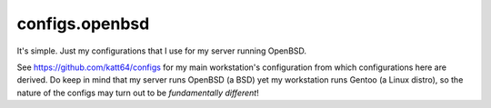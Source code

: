 configs.openbsd
===============

It's simple.  Just my configurations that I use for my server running OpenBSD.

See https://github.com/katt64/configs for my main workstation's configuration from which configurations here are derived.
Do keep in mind that my server runs OpenBSD (a BSD) yet my workstation runs Gentoo (a Linux distro), so the nature of the configs may turn out to be *fundamentally different*!
